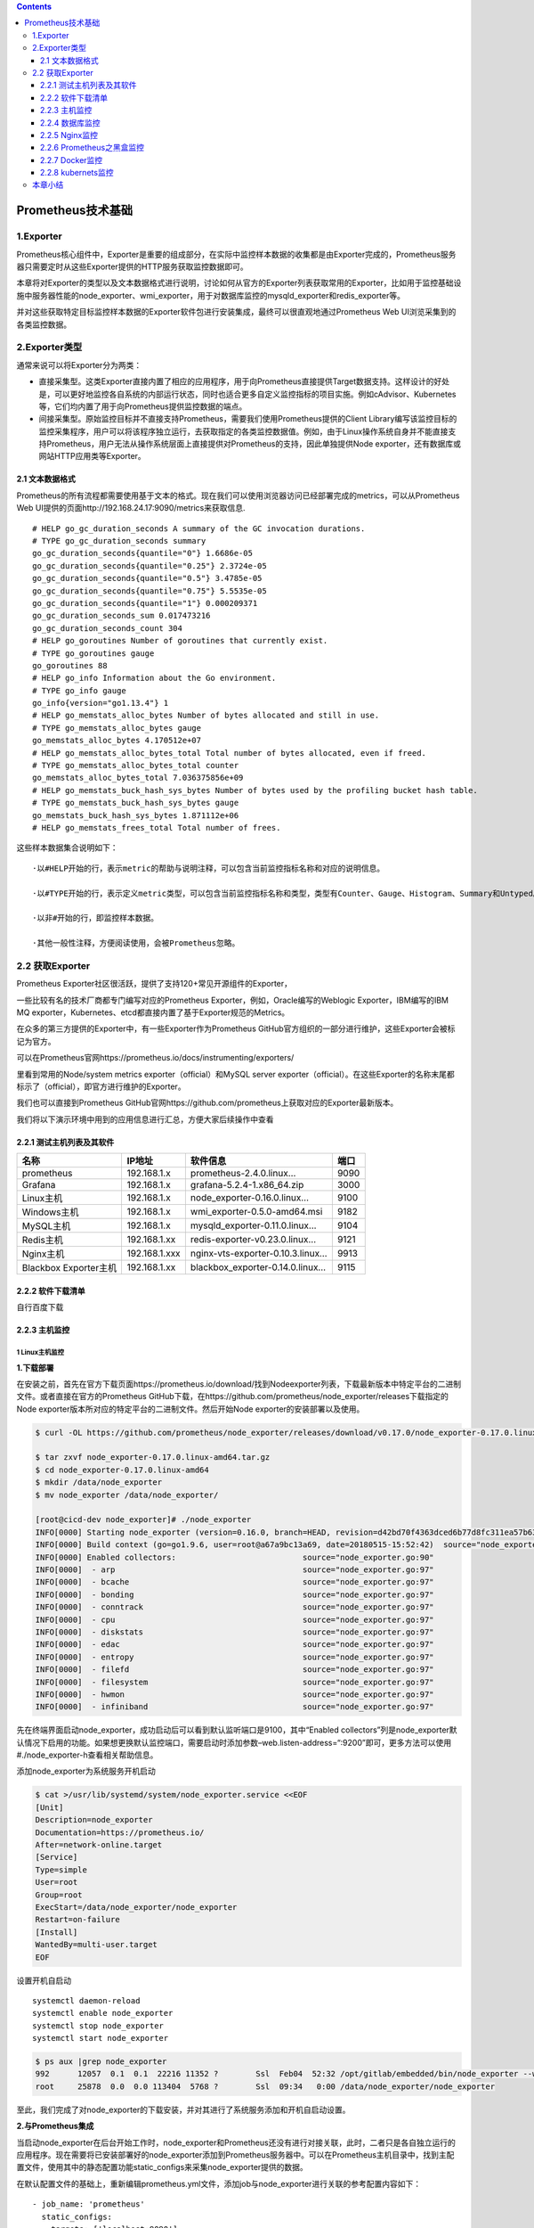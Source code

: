 .. role:: raw-latex(raw)
   :format: latex
..

.. contents::
   :depth: 3
..

Prometheus技术基础
==================

1.Exporter
----------

Prometheus核心组件中，Exporter是重要的组成部分，在实际中监控样本数据的收集都是由Exporter完成的，Prometheus服务器只需要定时从这些Exporter提供的HTTP服务获取监控数据即可。

本章将对Exporter的类型以及文本数据格式进行说明，讨论如何从官方的Exporter列表获取常用的Exporter，比如用于监控基础设施中服务器性能的node_exporter、wmi_exporter，用于对数据库监控的mysqld_exporter和redis_exporter等。

并对这些获取特定目标监控样本数据的Exporter软件包进行安装集成，最终可以很直观地通过Prometheus
Web UI浏览采集到的各类监控数据。

2.Exporter类型
--------------

通常来说可以将Exporter分为两类：

-  直接采集型。这类Exporter直接内置了相应的应用程序，用于向Prometheus直接提供Target数据支持。这样设计的好处是，可以更好地监控各自系统的内部运行状态，同时也适合更多自定义监控指标的项目实施。例如cAdvisor、Kubernetes等，它们均内置了用于向Prometheus提供监控数据的端点。

-  间接采集型。原始监控目标并不直接支持Prometheus，需要我们使用Prometheus提供的Client
   Library编写该监控目标的监控采集程序，用户可以将该程序独立运行，去获取指定的各类监控数据值。例如，由于Linux操作系统自身并不能直接支持Prometheus，用户无法从操作系统层面上直接提供对Prometheus的支持，因此单独提供Node
   exporter，还有数据库或网站HTTP应用类等Exporter。

2.1 文本数据格式
~~~~~~~~~~~~~~~~

Prometheus的所有流程都需要使用基于文本的格式。现在我们可以使用浏览器访问已经部署完成的metrics，可以从Prometheus
Web UI提供的页面http://192.168.24.17:9090/metrics来获取信息.

::

   # HELP go_gc_duration_seconds A summary of the GC invocation durations.
   # TYPE go_gc_duration_seconds summary
   go_gc_duration_seconds{quantile="0"} 1.6686e-05
   go_gc_duration_seconds{quantile="0.25"} 2.3724e-05
   go_gc_duration_seconds{quantile="0.5"} 3.4785e-05
   go_gc_duration_seconds{quantile="0.75"} 5.5535e-05
   go_gc_duration_seconds{quantile="1"} 0.000209371
   go_gc_duration_seconds_sum 0.017473216
   go_gc_duration_seconds_count 304
   # HELP go_goroutines Number of goroutines that currently exist.
   # TYPE go_goroutines gauge
   go_goroutines 88
   # HELP go_info Information about the Go environment.
   # TYPE go_info gauge
   go_info{version="go1.13.4"} 1
   # HELP go_memstats_alloc_bytes Number of bytes allocated and still in use.
   # TYPE go_memstats_alloc_bytes gauge
   go_memstats_alloc_bytes 4.170512e+07
   # HELP go_memstats_alloc_bytes_total Total number of bytes allocated, even if freed.
   # TYPE go_memstats_alloc_bytes_total counter
   go_memstats_alloc_bytes_total 7.036375856e+09
   # HELP go_memstats_buck_hash_sys_bytes Number of bytes used by the profiling bucket hash table.
   # TYPE go_memstats_buck_hash_sys_bytes gauge
   go_memstats_buck_hash_sys_bytes 1.871112e+06
   # HELP go_memstats_frees_total Total number of frees.

这些样本数据集合说明如下：

::

   ·以#HELP开始的行，表示metric的帮助与说明注释，可以包含当前监控指标名称和对应的说明信息。

   ·以#TYPE开始的行，表示定义metric类型，可以包含当前监控指标名称和类型，类型有Counter、Gauge、Histogram、Summary和Untyped。

   ·以非#开始的行，即监控样本数据。

   ·其他一般性注释，方便阅读使用，会被Prometheus忽略。

2.2 获取Exporter
----------------

Prometheus Exporter社区很活跃，提供了支持120+常见开源组件的Exporter，

一些比较有名的技术厂商都专门编写对应的Prometheus
Exporter，例如，Oracle编写的Weblogic Exporter，IBM编写的IBM MQ
exporter，Kubernetes、etcd都直接内置了基于Exporter规范的Metrics。

在众多的第三方提供的Exporter中，有一些Exporter作为Prometheus
GitHub官方组织的一部分进行维护，这些Exporter会被标记为官方。

可以在Prometheus官网https://prometheus.io/docs/instrumenting/exporters/

里看到常用的Node/system metrics exporter（official）和MySQL server
exporter（official）。在这些Exporter的名称末尾都标示了（official），即官方进行维护的Exporter。

我们也可以直接到Prometheus
GitHub官网https://github.com/prometheus上获取对应的Exporter最新版本。

我们将以下演示环境中用到的应用信息进行汇总，方便大家后续操作中查看

2.2.1 测试主机列表及其软件
~~~~~~~~~~~~~~~~~~~~~~~~~~

+-----------------------+---------------+----------------------------------+------+
| 名称                  | IP地址        | 软件信息                         | 端口 |
+=======================+===============+==================================+======+
| prometheus            | 192.168.1.x   | prometheus-2.4.0.linux…          | 9090 |
+-----------------------+---------------+----------------------------------+------+
| Grafana               | 192.168.1.x   | grafana-5.2.4-1.x86_64.zip       | 3000 |
+-----------------------+---------------+----------------------------------+------+
| Linux主机             | 192.168.1.x   | node_exporter-0.16.0.linux…      | 9100 |
+-----------------------+---------------+----------------------------------+------+
| Windows主机           | 192.168.1.x   | wmi_exporter-0.5.0-amd64.msi     | 9182 |
+-----------------------+---------------+----------------------------------+------+
| MySQL主机             | 192.168.1.x   | mysqld_exporter-0.11.0.linux…    | 9104 |
+-----------------------+---------------+----------------------------------+------+
| Redis主机             | 192.168.1.xx  | redis-exporter-v0.23.0.linux…    | 9121 |
+-----------------------+---------------+----------------------------------+------+
| Nginx主机             | 192.168.1.xxx | nginx-vts-exporter-0.10.3.linux… | 9913 |
+-----------------------+---------------+----------------------------------+------+
| Blackbox Exporter主机 | 192.168.1.xx  | blackbox_exporter-0.14.0.linux…  | 9115 |
+-----------------------+---------------+----------------------------------+------+

2.2.2 软件下载清单
~~~~~~~~~~~~~~~~~~

自行百度下载

2.2.3 主机监控
~~~~~~~~~~~~~~

1 Linux主机监控
^^^^^^^^^^^^^^^

**1.下载部署**

在安装之前，首先在官方下载页面https://prometheus.io/download/找到Nodeexporter列表，下载最新版本中特定平台的二进制文件。或者直接在官方的Prometheus
GitHub下载，在https://github.com/prometheus/node_exporter/releases下载指定的Node
exporter版本所对应的特定平台的二进制文件。然后开始Node
exporter的安装部署以及使用。

.. code:: shell

   $ curl -OL https://github.com/prometheus/node_exporter/releases/download/v0.17.0/node_exporter-0.17.0.linux-amd64.tar.gz

   $ tar zxvf node_exporter-0.17.0.linux-amd64.tar.gz
   $ cd node_exporter-0.17.0.linux-amd64
   $ mkdir /data/node_exporter
   $ mv node_exporter /data/node_exporter/

   [root@cicd-dev node_exporter]# ./node_exporter
   INFO[0000] Starting node_exporter (version=0.16.0, branch=HEAD, revision=d42bd70f4363dced6b77d8fc311ea57b63387e4f)  source="node_exporter.go:82"
   INFO[0000] Build context (go=go1.9.6, user=root@a67a9bc13a69, date=20180515-15:52:42)  source="node_exporter.go:83"
   INFO[0000] Enabled collectors:                           source="node_exporter.go:90"
   INFO[0000]  - arp                                        source="node_exporter.go:97"
   INFO[0000]  - bcache                                     source="node_exporter.go:97"
   INFO[0000]  - bonding                                    source="node_exporter.go:97"
   INFO[0000]  - conntrack                                  source="node_exporter.go:97"
   INFO[0000]  - cpu                                        source="node_exporter.go:97"
   INFO[0000]  - diskstats                                  source="node_exporter.go:97"
   INFO[0000]  - edac                                       source="node_exporter.go:97"
   INFO[0000]  - entropy                                    source="node_exporter.go:97"
   INFO[0000]  - filefd                                     source="node_exporter.go:97"
   INFO[0000]  - filesystem                                 source="node_exporter.go:97"
   INFO[0000]  - hwmon                                      source="node_exporter.go:97"
   INFO[0000]  - infiniband                                 source="node_exporter.go:97"

先在终端界面启动node_exporter，成功启动后可以看到默认监听端口是9100，其中“Enabled
collectors”列是node_exporter默认情况下启用的功能。如果想更换默认监控端口，需要启动时添加参数–web.listen-address=“:9200”即可，更多方法可以使用#./node_exporter-h查看相关帮助信息。

添加node_exporter为系统服务开机启动

.. code:: shell

   $ cat >/usr/lib/systemd/system/node_exporter.service <<EOF
   [Unit]
   Description=node_exporter
   Documentation=https://prometheus.io/
   After=network-online.target
   [Service]
   Type=simple
   User=root
   Group=root
   ExecStart=/data/node_exporter/node_exporter
   Restart=on-failure
   [Install]
   WantedBy=multi-user.target
   EOF

设置开机自启动

::

   systemctl daemon-reload
   systemctl enable node_exporter
   systemctl stop node_exporter
   systemctl start node_exporter

.. code:: shell

   $ ps aux |grep node_exporter
   992      12057  0.1  0.1  22216 11352 ?        Ssl  Feb04  52:32 /opt/gitlab/embedded/bin/node_exporter --web.listen-address=localhost:9100 --collector.textfile.directory=/var/opt/gitlab/node-exporter/textfile_collector
   root     25878  0.0  0.0 113404  5768 ?        Ssl  09:34   0:00 /data/node_exporter/node_exporter

至此，我们完成了对node_exporter的下载安装，并对其进行了系统服务添加和开机自启动设置。

**2.与Prometheus集成**

当启动node_exporter在后台开始工作时，node_exporter和Prometheus还没有进行对接关联，此时，二者只是各自独立运行的应用程序。现在需要将已安装部署好的node_exporter添加到Prometheus服务器中。可以在Prometheus主机目录中，找到主配置文件，使用其中的静态配置功能static_configs来采集node_exporter提供的数据。

在默认配置文件的基础上，重新编辑prometheus.yml文件，添加job与node_exporter进行关联的参考配置内容如下：

::

     - job_name: 'prometheus'
       static_configs:
       - targets: ['localhost:9090']

     - job_name: 'node_exporter'
       static_configs:
       - targets: ['192.168.1.27:9100']

注意，这里的YAML语法空格缩进；prometheus.yml配置文件中的prometheus和node_exporter均部署不同的主机上。

进入Targets页面后，可以在列表中看到刚才配置好的node_exporter的状态为“UP”，说明Prometheus最后一次从Node
exporter中采集数据是成功的，此刻，被监控的服务器主机工作运行状态是正常的。

.. image:: ../_static/prometheus-004.png

当然，我们也可以使用浏览器访问Prometheus web
UI提供的graph页面地址http://192.168.1.37:9090/graph，在搜索框中输入“up”进行搜索，或者直接在“Execute”按钮后的选项框中，点击下拉按钮选择最末尾的“up”，再点击“Execute”进行搜索.

**3.metrics查看**

Node
exporter服务正常运行时，使用浏览器访问被监控主机的页面地址http://192.168.1.37:9090/metrics，可以直接查看当前被监控主机的样本信息。列举以下常见的几类监控指标。

我们也可以在Prometheus Web
UI中的Graph页面中查询到node_memory_MemTotal_bytes信息

由于与内存数据采集相关的metric太多了，在此我们就不一一列举说明，

例如node_memory_MemAvailable_bytes、node_memory_MemFree_bytes、node_memory_SwapFree_bytes等。

然后配置grafana仪表盘，导入9276模板，即可采集。

编写了一个采集linux主机metrics的脚本

``node_exporter.sh``

::

   #!/bin/bash
   wget https://github.com/prometheus/node_exporter/releases/download/v0.17.0/node_exporter-0.17.0.linux-amd64.tar.gz
   tar zxf node_exporter-0.17.0.linux-amd64.tar.gz
   mv node_exporter-0.17.0.linux-amd64 /usr/local/node_exporter

   cat <<EOF >/usr/lib/systemd/system/node_exporter.service
   [Unit]
   Description=https://prometheus.io

   [Service]
   Restart=on-failure
   ExecStart=/usr/local/node_exporter/node_exporter

   [Install]
   WantedBy=multi-user.target
   EOF

   systemctl daemon-reload
   systemctl enable node_exporter
   systemctl restart node_exporter

批量安装node_exporter脚本

::

   # github地址：
   https://github.com/zhuqiyang/install-node_exporter-shell

2 Windows主机监控
^^^^^^^^^^^^^^^^^

下载页面地址：https://github.com/martinlindhe/wmi_exporter/releases。选择当前最新版本：wmi_exporter-0.5.0-amd64.msi下载到被监控主机。直接双击文件进行快速安装即可。wmi_exporter会自动安装到C::raw-latex:`\ProgramFiles`:raw-latex:`\wmi`\_exporter目录下，安装程序将WMI
Exporter设置为Windows服务，并在Windows防火墙中创建入站规则“WMI
Exporter（HTTP
9182）”。WMIExporter自动启动运行后，可以启用Windows任务管理，在进程中找到wmi_exporter.exe进程。

在wmi_exporter默认运行情况下，启用了cpu、cs、logical_disk、net、os、service、system、textfile采集监控内容。其他默认没有启用的采集监控内容可以访问GitHub网站https://github.com/martinlindhe/wmi_exporter/blob/v0.5.0/README.md页面进行查看。

后续补充

2.2.4 数据库监控
~~~~~~~~~~~~~~~~

1 MySQL Server exporter
^^^^^^^^^^^^^^^^^^^^^^^

**1.软件下载与部署**

在安装之前，可以在官方下载页面https://prometheus.io/download/中找到mysqld_exporter列表，下载最新版本中特定平台的二进制文件。同样也可以直接在官方的Prometheus
GitHub下载页面https://github.com/prometheus/mysqld_exporter/releases中下载指定的mysqld_exporter版本所对应特定平台的二进制文件。

部署可分为以下6个步骤。

1）下载mysqld_exporter

2）解压缩软件包到指定的安装目录。

3）创建MySQL授权用户。连接到MySQL服务器，创建一个用户，例如“mysqld_exporter”。该用户需要拥有PROCESS，SELECT，REPLICATION
CLIENT授权，且为了避免有些高负载MySQL服务器过载，为用户设置最大连接限制。可以进行如下操作：

::

   mysql> create user 'mysqld_exporter'@'localhost' IDENTIFIED BY 'OSChina@2021';
   Query OK, 0 rows affected (0.05 sec)


   mysql> grant process, replication client,select on *.* to 'mysqld_exporter'@'localhost';
   Query OK, 0 rows affected (0.00 sec)

   mysql> flush privileges;
   Query OK, 0 rows affected (0.01 sec)

   mysql> select host,user from mysql.user;
   +-----------+------------------+
   | host      | user             |
   +-----------+------------------+
   | %         | crm              |
   | %         | gitee_production |
   | %         | root             |
   | %         | wiki             |
   | %         | zentao           |
   | localhost | gitee_production |
   | localhost | mysql.session    |
   | localhost | mysql.sys        |
   | localhost | mysqld_exporter  |
   | localhost | root             |
   | localhost | wiki             |
   | localhost | zentao           |
   +-----------+------------------+

4）配置数据库认证。mysqld_exports需要连接数据库服务器的用户名和密码，这里可以通过两种方式向exporter提供此内容。

-  使用环境变量。创建一个名为“DATA_SOURCE_NAME”的环境变量，格式如下：

::

   export DATA_SOURCE_NAME='user:password@(hostname:3306)/'

-  使用配置文件。创建一个文件“.mysqld_exporter.cnf”，并在该文件中输入用户名和密码。格式如下：

::

   [client]
   user=xxxx
   password=xxxx
   port=3306
   host=127.0.0.1

我们选择使用第二种方法，在与“mysqld_exports”文件同目录下创建“.mysqld_exporter.cnf”文件，并添加如下内容

::

   [root@localhost mysql_exporter]# cat .mysqld_exporter.cnf
   [client]
   user=mysqld_exporter
   password=OSChina@2021
   port=3306
   host=192.168.1.61

查看目录结构

.. code:: shell

   $ tree -a mysqld_exporter/
   mysql_exporter/
   ├── LICENSE
   ├── mysqld_exporter
   └── .mysqld_exporter.cnf

   $ mkdir -p /data/mysqld_exporter/
   $ cp mysqld_exporter /data/mysqld_exporter/
   $ cp .mysqld_exporter.cnf /data/mysqld_exporter/

5）启动mysqld_exporter

.. code:: shell

   $ ./mysqld_exporter --config.my-cnf=".mysqld_exporter.cnf"
   INFO[0000] Starting mysqld_exporter (version=0.11.0, branch=HEAD, revision=5d7179615695a61ecc3b5bf90a2a7c76a9592cdd)  source="mysqld_exporter.go:206"
   INFO[0000] Build context (go=go1.10.3, user=root@3d3ff666b0e4, date=20180629-15:00:35)  source="mysqld_exporter.go:207"
   INFO[0000] Enabled scrapers:                             source="mysqld_exporter.go:218"
   INFO[0000]  --collect.global_variables                   source="mysqld_exporter.go:222"
   INFO[0000]  --collect.slave_status                       source="mysqld_exporter.go:222"
   INFO[0000]  --collect.info_schema.tables                 source="mysqld_exporter.go:222"
   INFO[0000]  --collect.global_status                      source="mysqld_exporter.go:222"
   INFO[0000] Listening on :9104                            source="mysqld_exporter.go:232"

6）添加mysqld_exporter，为系统服务启动。

创建系统服务启动配置文件mysqld_exporter.service：

.. code:: shell

   $ cat > /usr/lib/systemd/system/mysqld_exporter.service <<EOF
   [Unit]
   Description=Prometheus MySQL Exporter
   After=network.target
   User=root
   Group=root

   [Service]
   Type=simple
   Restart=always
   ExecStart=/data/mysqld_exporter/mysqld_exporter \
   --config.my-cnf=/data/mysqld_exporter/.mysqld_exporter.cnf \
   --collect.global_status \
   --collect.auto_increment.columns \
   --collect.info_schema.processlist \
   --collect.binlog_size \
   --collect.info_schema.tablestats \
   --collect.global_variables \
   --collect.info_schema.innodb_metrics \
   --collect.info_schema.query_response_time \
   --collect.info_schema.userstats \
   --collect.info_schema.tables \
   --collect.perf_schema.tablelocks \
   --collect.perf_schema.file_events \
   --collect.perf_schema.eventswaits \
   --collect.perf_schema.indexiowaits \
   --collect.perf_schema.tableiowaits \
   --collect.slave_status \
   --web.listen-address=0.0.0.0:9104
   ExecStop=-/sbin/start-stop-daemon --quiet --stop --retry QUIT/5
   TimeoutStopSec=5
   KillMode=mixed

   [Install]
   WantedBy=multi-user.target
   EOF

可以使用命令：#./mysqld_exporter-h查看相关帮助信息，依据实际监控内容配置启动文件。最后可以通过systemctl命令进行各种操作，例如：

::

   systemctl daemon-reload
   systemctl enable mysqld_exporter.service
   systemctl start mysqld_exporter.service
   systemctl status mysqld_exporter.service

.. code:: shell

   $ netstat -tunpl|grep 9104
   tcp6       0      0 :::9104                 :::*                    LISTEN      11629/mysqld_export

综上，我们完成了对mysqld_exporter的下载安装，并对其进行了系统服务添加和开机启动设置。通过浏览器访问主机页面地址http://192.168.1.35:9104/metrics，可以看到此刻采集到的样本数据，mysql_up的值为1，即MySQL为启动运行状态，版本信息为5.7.20，部分内容如下所示：

::

   # HELP mysql_up Whether the MySQL server is up.
   # TYPE mysql_up gauge
   mysql_up 1
   # HELP mysql_version_info MySQL version and distribution.
   # TYPE mysql_version_info gauge
   mysql_version_info{innodb_version="5.7.32",version="5.7.32-log",version_comment="Source distribution"} 1
   # HELP mysqld_exporter_build_info A metric with a constant '1' value labeled by version, revision, branch, and goversion from which mysqld_exporter was built.
   # TYPE mysqld_exporter_build_info gauge
   mysqld_exporter_build_info{branch="HEAD",goversion="go1.10.3",revision="5d7179615695a61ecc3b5bf90a2a7c76a9592cdd",version="0.11.0"} 1
   # HELP process_cpu_seconds_total Total user and system CPU time spent in seconds.
   # TYPE process_cpu_seconds_total counter
   process_cpu_seconds_total 0
   # HELP process_max_fds Maximum number of open file descriptors.
   # TYPE process_max_fds gauge
   process_max_fds 1024
   # HELP process_open_fds Number of open file descriptors.
   # TYPE process_open_fds gauge
   process_open_fds 9
   # HELP process_resident_memory_bytes Resident memory size in bytes.
   # TYPE process_resident_memory_bytes gauge
   process_resident_memory_bytes 5.021696e+06
   # HELP process_start_time_seconds Start time of the process since unix epoch in seconds.
   # TYPE process_start_time_seconds gauge
   process_start_time_seconds 1.61542929271e+09
   # HELP process_virtual_memory_bytes Virtual memory size in bytes.
   # TYPE process_virtual_memory_bytes gauge
   process_virtual_memory_bytes 1.4667776e+07

**2.与Prometheus集成**

在Prometheus的配置文件prometheus.yml中的static_configs模块内，继续追加配置内容来采集mysqld_exporter提供的数据。添加的参考配置内容如下：

::


     - job_name: 'mysqld_exporter_node'
       scrape_interval: 10s
       static_configs:
       - targets: ['192.168.1.35:9104']

类似地对于可视化配置而言，在Grafana官网选择适用于监控MySQL的模板(过滤条件：name/description=mysql
and data source=Prometheus)，复制其ID——12826

**3.metrics**

查看mysqld_exporter服务正常运行时，通过浏览器访问被监控MySQL主机的页面地址http://192.168.1.35:9104/metrics，可以直接查看当前被监控MySQL的采集信息。对于数据库管理员来说，MySQL数据库的性能状态监控内容非常多，但通常必不可少的内容包括查询吞吐量（Query
throughput）、查询执行性能（Query execution
performance）、连接情况（Connections）和缓冲池使用情况（Buffer pool
usage）这四个与基本的性能和资源利用率相关的指标。

1）查询吞吐量

监控任何系统时，我们的主要关注点是确保系统工作有效完成。数据库运行时会完成大量的查询操作，所以监控优先级应该确保MySQL按照预期执行查询。MySQL有一个名为Questions的内部计数器，MySQL术语为“服务器状态变量”。对于客户端应用程序发送的所有语句，该计数器都是递增的。要查询服务器状态变量，可以使用MySQL提供的命令进行查询：

::

   mysql> show global status like "Questions";
   +---------------+---------+
   | Variable_name | Value   |
   +---------------+---------+
   | Questions     | 4154298 |
   +---------------+---------+
   1 row in set (0.00 sec)

   对应mysqld_exporter采集后再返回的样本数据中，使用
   mysql_global_status_questions展示当前的Questions大小
   mysql_global_status_queries 4.153952e+06
   # HELP mysql_global_status_questions Generic metric from SHOW GLOBAL STATUS.
   # TYPE mysql_global_status_questions untyped
   mysql_global_status_questions 4.153797e+06

（2）查询执行性能

关于查询执行性能表现方面，可以使用MySQL提供的Slow_queries计数器，每当查询的执行时间超过long_query_time参数指定的秒数时，计数器就会增加。默认阈值为10秒。下面使用MySQL提供的命令进行查询：

::

   mysql> show global status like "Slow_queries";
   +---------------+-------+
   | Variable_name | Value |
   +---------------+-------+
   | Slow_queries  | 0     |
   +---------------+-------+
   1 row in set (0.00 sec)

   对应mysqld_exporter采集后再返回的样本数据中，使用mysql_global_status_slow_queries来展示结果
   mysql_global_status_slow_launch_threads 0
   # HELP mysql_global_status_slow_queries Generic metric from SHOW GLOBAL STATUS.
   # TYPE mysql_global_status_slow_queries untyped
   mysql_global_status_slow_queries 0

（3）连接情况为了防止MySQL服务器的过载运行，数据库管理员需要根据业务量进行预评估，以便限制客户端连接MySQL的数量。这里使用的MySQL5.7版本，在my.cnf文件配置了最大连接数max_connections=512。使用MySQL提供的命令进行查询，如下所示：

::

   mysql> show variables like "max_connections";
   +-----------------+-------+
   | Variable_name   | Value |
   +-----------------+-------+
   | max_connections | 500   |
   +-----------------+-------+
   1 row in set (0.00 sec)


   对应mysqld_exporter采集后再返回的样本数据中，mysql_global_variables_max_connections 来展示结果
   mysql_global_variables_max_connections 500

   数据库管理需要查看MySQL当前实例的连接数，即Threads_connected数值，可使用MySQL提供的命令进行查询，如下所示：
   mysql> show global status like "Threads_connected";
   +-------------------+-------+
   | Variable_name     | Value |
   +-------------------+-------+
   | Threads_connected | 1     |
   +-------------------+-------+
   1 row in set (0.00 sec)

   mysql_global_status_threads_connected 1

当设置的所有可用连接都被占用完时，若再有客户端进行连接MySQL，就会出现连接数过多的错误提示信息。我们可以使用以下相关的监控指标进行核查：

::

   # HELP mysql_global_status_connection_errors_total Total number of MySQL connection errors.
   # TYPE mysql_global_status_connection_errors_total counter
   mysql_global_status_connection_errors_total{error="accept"} 0
   mysql_global_status_connection_errors_total{error="internal"} 0
   mysql_global_status_connection_errors_total{error="max_connections"} 0
   mysql_global_status_connection_errors_total{error="peer_address"} 0
   mysql_global_status_connection_errors_total{error="select"} 0
   mysql_global_status_connection_errors_total{error="tcpwrap"} 0
   # HELP mysql_global_status_connections Generic metric from SHOW GLOBAL STATUS.
   # TYPE mysql_global_status_connections untyped
   mysql_global_status_connections 7476

（4）缓存池使用情况当MySQL默认的存储引擎是InnoDB时，会使用缓冲池来缓存表和索引的数据。即便是初级数据库管理员，在部署MySQL实例时，也会提前预估并在my.cnf文件中配置参数innodb_buffer_pool_size。这是InnoDB最重要的参数，主要作用是缓存innodb表的索引、数据和插入数据，默认值为128M。

通常，当我们查看Innodb_buffer_pool_reads的数量时，使用MySQL提供的命令，如下所示：

::

   mysql> show global status like "Innodb_buffer_pool_reads";
   +--------------------------+-------+
   | Variable_name            | Value |
   +--------------------------+-------+
   | Innodb_buffer_pool_reads | 1101  |
   +--------------------------+-------+
   1 row in set (0.01 sec)

   对应mysqld_exporter中，可以通过mysql_global_status_innodb_buffer_pool_reads查看指标数量，如下所示：
   # HELP mysql_global_status_innodb_buffer_pool_reads Generic metric from SHOW GLOBAL STATUS.
   # TYPE mysql_global_status_innodb_buffer_pool_reads untyped
   mysql_global_status_innodb_buffer_pool_reads 875

若MySQL
server集成在Windows操作系统且64位版本时，可以下载对应的软件包，如mysqld_exporter-0.11.0.windows-amd64.tar.gz。在Windows环境中使用可执行程序mysqld_exporter.exe进行相关内容的操作。

总体与Linux操作系统下对MySQL数据的采集过程一样，即Prometheus使用mysqld_exporter采集MySQL的数据，然后对Prometheus进行配置，再获取mysqld_exporter采集到的各项监控指标，数据存放到Prometheus所在服务器的磁盘数据文件中。

参考文献：

`prometheus监控mysql实践 <https://zhuanlan.zhihu.com/p/344743604>`__

`promethus监控mysql <https://www.cnblogs.com/xiao987334176/p/11181033.html>`__

`promethus监控RDS <https://www.cnblogs.com/xiao987334176/p/12101494.html>`__

2 Redis exporter 单节点
^^^^^^^^^^^^^^^^^^^^^^^

**1.软件下载与部署**

1）下载redis_exporter。

下载地址为https://github.com/oliver006/redis_exporter/releases。选择当时最新版本redis_exporter-v0.23.0.linux-amd64.tar.gz，对Redis
2.x，3.x，4.x，and 5.x版本均支持。

2）解压缩软件包到指定的安装目录：

::

   #进入安装目录下，在终端启动查看信息，成功启动，默认监听端口是9121
   [root@localhost redis_exporter]# ./redis_exporter -redis.addr localhost:6379 
   INFO[0000] Redis Metrics Exporter v0.23.0    build date: 2018-12-03-17:29:45    sha1: 10045b85b5aaa1c5fa35                                         ba38e3a1aee14f772b31    Go: go1.11.2
   INFO[0000] Providing metrics at :9121/metrics
   INFO[0000] Connecting to redis hosts: []string{"localhost:6379"}
   INFO[0000] Using alias: []string{""}

3）添加redis_exporter为系统服务开机启动配置文件redis_exporter.service：

::

   [root@localhost redis_exporter]# cat /usr/lib/systemd/system/redis_exporter.service
   [Unit]
   Description=Prometheus Redis Exporter
   After=network.target

   [Service]
   Type=simple
   Restart=always
   ExecStart=/data/redis_exporter/redis_exporter \
   -redis.addr localhost:6379

   [Install]
   WantedBy=multi-user.target

Redis
server若设置过密码登录，以上文件内容需要设置redis连接地址和密码。可以使用命令：#./redis_exporter-h查看相关帮助信息，依据实际监控内容配置启动文件。

同样，可以通过systemctl命令重新加载配置文件，并设置redis_exporter.service为开机自启动后进行开启，查看状态、重启和停止服务操作。

::

   systemctl daemon-reload
   systemctl enable redis_exporter.service
   systemctl start redis_exporter.service
   systemctl status redis_exporter.service

综上，我们完成了对redis_exporter的下载安装，使用浏览器访问主机页面地址http://192.168.1.35:9121/metrics，可以看到其运行状态为UP，如下所示：

::

   # HELP redis_up upmetric
   # TYPE redis_up gauge
   redis_up{addr="localhost:6379",alias=""} 1

**2.与Prometheus集成**

在Prometheus的配置文件prometheus.yml中的static_configs模块内，继续追加配置内容来采集redis_exporter提供的数据。参考配置内容如下：

::

     - job_name: 'redis_exporter'
       scrape_interval: 10s
       static_configs:
       - targets: ['192.168.1.35:9121']
         labels:
           instance: bt-redis

配置完成后，仍然需要我们重新启动Prometheus或动态热加载，对配置文件进行加载生效操作。现在，可以在浏览器中输入Prometheus示例页面地址http://192.168.1.37:9090/targets，访问Prometheus
Web
UI提供的内容，可以看到在Targets页面列表中已经新增了redis_exporter显示项，且redis_exporter状态为“UP”。

**3. 配置 Grafana 的模板**

redis_exporter 在 Grafana 上为我们提供好了 Dashboard
模板：\ `https://grafana.com/dashboards/763 <http://www.eryajf.net/go?url=https://grafana.com/dashboards/763>`__

下载后在 Grafana 中导入 json 模板就可以看到官方这样的示例截图啦：

.. image:: ../_static/prometheus_redis202101.png

参考文献：

https://www.cnblogs.com/xiao987334176/p/12101496.html

3. Redis exporter监控redis集群
^^^^^^^^^^^^^^^^^^^^^^^^^^^^^^

参考文献：

https://www.cnblogs.com/fsckzy/p/12053604.html

https://www.cnblogs.com/caoweixiong/p/12736384.html

2.2.5 Nginx监控
~~~~~~~~~~~~~~~

在Prometheus官方文档中提供了2个Nginx使用的第三方Exporter：Nginxmetric
library和nginx-vts-exporter。这里我们使用nginx-vts-exporter对已经安装好的Nginx服务进行监控数据采集。

在安装nginx-vts-exporter前，如果你正在安装Nginx服务，此时，需要安装支持第三方的nginx
virtual host traffic
status模块，提供对虚拟主机状态信息的访问，它包含当前状态，如服务器、upstreams、缓存，即进行模块加载操作：

::

   ./configure --add-module=/path/to/nginx-module-vts

nginx-module-vts在Nginx官网上的第三方栏目中推荐下载页面地址https://github.com/vozlt/nginx-module-vts，也可以直接使用git进行clone操作git
clone
git://github.com/vozlt/nginx-module-vts.git。若没有加载nginx-module-vts模块支持，想要通过重新编译加载模块时，需要备份原来的应用环境，再加载此模块。模块加载完成后，需要在Nginx配置文件中添加如下格式的配置内容：

::

   http {
       vhost_traffic_status_zone;

       ...

       server {

           ...

           location /status {
               vhost_traffic_status_bypass_stats on;
               vhost_traffic_status_display;
               vhost_traffic_status_display_format html;
           }
       }
   }

正确添加后，重新加载Nginx配置文件使配置生效，通过浏览器访问/status，可以看到Nginx模块nginx-module-vts已经开始正常运行。

.. image:: ../_static/prometheus_vts-nginx01.png

**1.软件下载与部署**

1）下载nginx-vts-exporter。

下载页面地址为https://github.com/hnlq715/nginx-vts-exporter/releases。选择当时最新版本nginx-vts-exporter-0.10.3.linux-amd64.tar.gz，支持nginx-1.4..x版本和nginx-1.6.x以上版本。

2）解压缩软件包到指定的安装目录：

::

   # 默认监听端口9913
   ./nginx-vts-exporter -nginx.scrape_uri http://localhost/status/format/json

3）添加nginx-vts-exporter为系统服务开机启动配置文件nginx-vts-exporter.service：

::

   [Unit]
   Description=Prometheus Nginx VTS Exporter
   After=network.target
   User=nginx
   Group=nginx

   [Service]
   Type=simple
   Restart=always
   ExecStart=/data/nginx-vts-exporter/nginx-vts-exporter\
   -nginx.scrape_uri http://localhost/status/format/json

   [Install]
   WantedBy=multi-user.target

这里需要注意的是如果没有-nginx.scrape_uri参数，默认访问的状态地址是http://localhost/status。如果想修改访问端口，使用参数-telemetry.addressstring即可。最后可以通过systemctl命令进行各种操作。

综上，我们完成了对nginx-vts-exporter的下载安装，并对其进行了系统服务添加和开机启动设置。使用浏览器访问示例主机页面地址http://192.168.1.379913/metrics，可以查看所有采集数据信息。

**2.与Prometheus集成**

在Prometheus的配置文件prometheus.yml中继续追加static_configs来采集redis_exporter提供的数据。添加的参考配置内容如下：

::

     - job_name: nginx-vts
       static_configs:
         - targets: ['192.168.1.37:9913']
           labels:
             instance: localhost-nginx-vts

配置完成后，仍然需要我们重新启动Prometheus或动态热加载配置文件。现在，可以在浏览器中输入Prometheus示例页面地址http://192.168.24.17:9090，访问Prometheus
Web
UI提供的页面内容，在Targets页面列表中已经新增了nginx-vts-exporter显示项，且nginx-vts-exporter状态为“UP”。

::

   curl -X POST http://192.168.1.37:9090/-/reload

参考文献：

`使用nginx-module-vts监控各虚拟主机的流量 <https://www.cnblogs.com/xiao987334176/p/12870942.html>`__

`promethus监控nginx <https://www.cnblogs.com/xiao987334176/p/11180652.html>`__

2.2.6 Prometheus之黑盒监控
~~~~~~~~~~~~~~~~~~~~~~~~~~

Exporter的使用可以称为“白盒监控”，即需要把对应的Exporter程序安装到被监控的目标主机上，从而实现对主机各种资源及其状态的数据采集工作。但是由于某些情况下操作技术或其他原因，不是所有的Exporter都能部署到被监控的主机环境中，最典型的例子是监控全国网络质量的稳定性，通常的方法是使用ping操作，对选取的节点进行ICMP测试，此时不可能在他人应用环境中部署相关的Exporter程序。

针对这样的应用的场景，Prometheus社区提供了黑盒解决方案，Blackbox
Exporter无须安装在被监控的目标环境中，用户只需要将其安装在与Prometheus和被监控目标互通的环境中，通过HTTP、HTTPS、DNS、TCP、ICMP等方式对网络进行探测监控，还可以探测SSL证书过期时间。

**1.下载安装包**

在安装之前，首先在官方下载页面https://prometheus.io/download/中找到blackbox_exporter列表，下载最新版本中特定平台的二进制文件。

或者直接在官方的Prometheus
GitHub下载页面https://github.com/prometheus/blackbox_exporter/releases中下载指定blackbox_exporte版本所对应的特定平台的二进制文件。然后我们开始blackbox_exporter在主机中的安装部署使用工作。

**2.软件安装与部署**

1）官网下载blackbox_exporter

2）解压缩软件包到指定的安装目录。

::

   tar -zxvf blackbox_exporter-0.14.0.linux-amd64.tar.gz  -C /data/

   cd /data
   ln -sv blackbox_exporter-0.14.0.linux-amd64 blackbox_exporter

3）添加blackbox_exporter为系统服务开机启动。同样，为了维护方便，将blackbox_exporter添加为系统服务且开机自启动。开始创建系统服务启动配置文件blackbox_exporter.service：

::

   [root@localhost blackbox_exporter]# cat /usr/lib/systemd/system/blackbox_exporter.service
   [Unit]
   Description=blackbox_exporter
   After=network.target

   [Service]
   Type=simple
   User=root
   Group=root
   ExecStart=/data/blackbox_exporter/blackbox_exporter \
             --config.file "/data/blackbox_exporter/blackbox.yml" \
             --web.listen-address ":9115"
   Restart=on-failure

   [Install]
   WantedBy=multi-user.target

可以通过systemctl命令进行各种操作。

::

   systemctl daemon-reload
   systemctl enable blackbox_exporter.service
   systemctl start blackbox_exporter.service
   systemctl status blackbox_exporter.service

::

   [root@localhost blackbox_exporter]# ps aux |grep blackbox_exporter
   root      1657  0.0  0.0 112764  7956 ?        Ssl  01:19   0:00 /data/blackbox_exporter/blackbox_exporter --config.file /data/blackbox_exporter/blackbox.yml --web.listen-address :9115
   root      1670  0.0  0.0 112808   972 pts/1    S+   01:19   0:00 grep --color=auto blackbox_exporter

其中配置文件直接使用了默认的blackbox.yml文件，blackbox_exporter正常启动后，可以查看到服务状态为Active：active（running），并且开启默认端口9115进行监听。现在使用浏览器访问示例地址http://192.168.1.37:9115/，

.. image:: ../_static/prometheus_black_exporter001.png

Blackbox
Exporter控制台包括允许监控自身的指标，可以点击“Metics”链接，如图中示例，访问地址http://192.168.1.37:9115/metrics可进行查看。控制台还包含最近执行的探测列表，它们的状态以及显示发生的事件的调试日志，这些对于调试探测很有用。

::

   # HELP blackbox_exporter_build_info A metric with a constant '1' value labeled by version, revision, branch, and goversion from which blackbox_exporter was built.
   # TYPE blackbox_exporter_build_info gauge
   blackbox_exporter_build_info{branch="HEAD",goversion="go1.11.5",revision="bba7ef76193948a333a5868a1ab38b864f7d968a",version="0.14.0"} 1
   # HELP blackbox_exporter_config_last_reload_success_timestamp_seconds Timestamp of the last successful configuration reload.
   # TYPE blackbox_exporter_config_last_reload_success_timestamp_seconds gauge
   blackbox_exporter_config_last_reload_success_timestamp_seconds 1.6154435566517625e+09
   # HELP blackbox_exporter_config_last_reload_successful Blackbox exporter config loaded successfully.
   # TYPE blackbox_exporter_config_last_reload_successful gauge
   blackbox_exporter_config_last_reload_successful 1
   # HELP go_gc_duration_seconds A summary of the GC invocation durations.
   # TYPE go_gc_duration_seconds summary
   go_gc_duration_seconds{quantile="0"} 0
   go_gc_duration_seconds{quantile="0.25"} 0
   go_gc_duration_seconds{quantile="0.5"} 0
   go_gc_duration_seconds{quantile="0.75"} 0
   go_gc_duration_seconds{quantile="1"} 0
   go_gc_duration_seconds_sum 0
   go_gc_duration_seconds_count 0
   # HELP go_goroutines Number of goroutines that currently exist.
   # TYPE go_goroutines gauge

配置文件

blackbox_exporter的默认配置文件是blackbox.yml，使用YAML格式，如果格式不符合语法要求，Blackbox
Exporter将无法启动。在配置过程中，首先需要在Blackbox
Exporter的配置文件中定义监测模块内容，然后在Prometheus
Server的配置文件中声明用对应的模块去探测相应的targets。默认配置文件中常用的几个监测模块信息如下.

::

   modules:
     http_2xx:
       prober: http
     http_post_2xx:
       prober: http
       http:
         method: POST
     tcp_connect:
       prober: tcp
     pop3s_banner:
       prober: tcp
       tcp:
         query_response:
         - expect: "^+OK"
         tls: true
         tls_config:
           insecure_skip_verify: false
     ssh_banner:
       prober: tcp
       tcp:
         query_response:
         - expect: "^SSH-2.0-"
     irc_banner:
       prober: tcp
       tcp:
         query_response:
         - send: "NICK prober"
         - send: "USER prober prober prober :prober"
         - expect: "PING :([^ ]+)"
           send: "PONG ${1}"
         - expect: "^:[^ ]+ 001"
     icmp:
       prober: icmp

**1.http探测配置**

检查HTTP状态，可以使用http探测器。它可以生成HTTP请求使用，如GET或POST方法，配置操作中可以定义请求超时时间，可以使用正则表达式进行相关匹配。首先，我们在blackbox.yml文件中添加HTTP监测模块，

::

   modules:
     http_2xx:
       prober: http
       timeout: 10s
       http:
         preferred_ip_protocol: "ip4"
     http_post_2xx:
       prober: http
       http:
         method: POST
         preferred_ip_protocol: "ip4"
     tcp_connect:
       prober: tcp
     pop3s_banner:
       prober: tcp
       tcp:
         query_response:
         - expect: "^+OK"
         tls: true
         tls_config:
           insecure_skip_verify: false
     ssh_banner:
       prober: tcp
       tcp:
         query_response:
         - expect: "^SSH-2.0-"
     irc_banner:
       prober: tcp
       tcp:
         query_response:
         - send: "NICK prober"
         - send: "USER prober prober prober :prober"
         - expect: "PING :([^ ]+)"
           send: "PONG ${1}"
         - expect: "^:[^ ]+ 001"
     icmp:
       prober: icmp

配置完成后通过重启BlackboxExporter服务或热加载方式：

::

   curl -X POST http://192.168.1.37:9090/-/reload

使得配置文件生效。

**2.与Prometheus集成**

与Prometheus进行配置集成，需要在prometheus.yml文件中配置对BlockboxExporter实例的采集任务，以下为添加的参考配置内容：

::

     - job_name: 'blackbox_http'
       metrics_path: /probe
       params:
         module: [http_2xx]
       static_configs:
         - targets:
           - www.12306.cn
           - www.baidu.com
       relabel_configs:
         - source_labels: [__address__]
           target_label: __param_target
         - source_labels: [__param_target]
           target_label: instance
         - target_label: __address__
           replacement: 192.168.1.37:9115    

通过命令curl模拟http请求，可以看到输出的Metrics信息

::

   [root@localhost conf]# curl "http://192.168.1.37:9115/probe?module=http_2xx&target=www.12306.cn"
   .....

   # HELP probe_http_ssl Indicates if SSL was used for the final redirect
   # TYPE probe_http_ssl gauge
   probe_http_ssl 1
   # HELP probe_http_status_code Response HTTP status code
   # TYPE probe_http_status_code gauge
   probe_http_status_code 200
   # HELP probe_http_version Returns the version of HTTP of the probe response
   # TYPE probe_http_version gauge
   probe_http_version 1.1
   # HELP probe_ip_protocol Specifies whether probe ip protocol is IP4 or IP6
   # TYPE probe_ip_protocol gauge
   probe_ip_protocol 4
   # HELP probe_ssl_earliest_cert_expiry Returns earliest SSL cert expiry in unixtime
   # TYPE probe_ssl_earliest_cert_expiry gauge
   probe_ssl_earliest_cert_expiry 1.641513599e+09
   # HELP probe_success Displays whether or not the probe was a success
   # TYPE probe_success gauge
   probe_success 1

URL地址中使用的探针是通过其中的module参数来指定的，而target参数用来指定探测目标，探针所探测的结果通过Metrics的形式返回。从返回的样本中，用户可以获取站点的DNS解析耗时、响应时间、响应状态码、probe_http_ssl指示最终重定向是否使用SSL和指标probe_success为1的成功状态等相关监控指标。

我们可以使用浏览器访问示例地址http://192.168.1.37:9090/targets

.. image:: ../_static/prometheus-block-exporter002.png

如监控目标过多，prometheus.yml文件配置中的targets指定被探测目标地址时，就会使得配置文件过于“臃肿”。现在我们使用“file_sd_configs”重新对prometheus.yml进行配置，操作如下：

::

   mkdir /data/PromStack/prometheus/conf/probes -p
   vim /data/PromStack/prometheus/conf/probes/http_probes.json
   [
       {
           "targets":[
               "www.12306.cn",
               "www.baidu.com",
               "www.taobao.com",
               "www.jd.com",
               "www.qq.com"
           ]
       }
   ]

vim prometheus.yml

::

     - job_name: 'blackbox_http'
       metrics_path: /probe
       params:
         module: [http_2xx]
       file_sd_configs:
         - files:
           - '/etc/prometheus/probes/*.json'
           refresh_interval: 5m
       relabel_configs:
         - source_labels: [__address__]
           target_label: __param_target
         - source_labels: [__param_target]
           target_label: instance
         - target_label: __address__
           replacement: 192.168.1.37:9115

热加载使配置文件生效

::

   curl -X POST http://192.168.1.37:9090/-/reload

同样，使用浏览器访问http://192.168.1.37:9090/targets，可以查看被探测的目标的target实例

.. image:: ../_static/prometheus-black_exporter003.png

在blackbox.yml配置文件中，http_2xx监测模块对http探测类型进行定义，除以上定义内容外，还可以使用headers定义相关的请求头信息，使用body定义请求内容，针对HTTPS类型的服务可以对证书进行自定义设置，有兴趣的读者可以访问官方提供的配置参考，自己进行相关配置，参考地址https://github.com/prometheus/blackbox_exporter/blob/master/example.yml。

对于Blackbox
Exporter，其他HTTPS、DNS、TCP、ICMP、SSH等方式对网络进行探测监控的操作过程都与HTTP探测流程一样，我们这里不一一进行演示，实际环境中有需要的读者可以访问https://www.robustperception.io/tag/blackbox_exporter，选择对应的模块内容，再结合官网提供的配置参考进行实际操作。

**3. grafana中加入blackbox_exporter监控数据**

此模板为9965号模板，数据源选择Prometheus 模板下载地址
https://grafana.com/grafana/dashboards/9965

.. image:: ../_static/prometheus-block-exporter004.png

参考文献：

https://www.cnblogs.com/xiao987334176/p/12022482.html

2.2.7 Docker监控
~~~~~~~~~~~~~~~~

**监控一个容器服务(``常用的监控指标有: 内存，CPU,硬盘，网络，状态``)**

cAdvisor (Container Advisor)
用于收集正在允许的容器资源使用和性能信息。相当于zabbix-agent一样提供一个数据采集的接口

**1.docker部署cAdvisor:**

被监控服务器安装

::

   docker run -d   \
   --volume=/:/rootfs:ro \
   --volume=/var/run:/var/run:ro  \
   --volume=/sys:/sys:ro  \
   --volume=/var/lib/docker/:/var/lib/docker:ro  \
   --volume=/dev/disk/:/dev/disk:ro \
   --publish=8890:8080 \
   --detach=true \
   --name=cadvisor \
   google/cadvisor:latest

**访问该地址，就能看到实时采集到的数据**

http://192.168.1.25:8890/containers/

该地址的数据为prometheus识别的数据的接口

http://192.168.1.25:8890/metrics

去监控控制主机上修改prometheus的配置文件,复制一个job文件，job_name
指名称，targets为cAdvisor服务器地址ip和端口

::

     - job_name: "docker"
       static_configs:
       - targets: ['192.168.1.25:8890']

开启内核路由转发

::

   echo -e "net.ipv4.ip_forward = 1\nnet.ipv4.conf.default.rp_filter = 0 \nnet.ipv4.conf.all.rp_filter = 0" >> /etc/sysctl.conf
   sysctl -p

热加载使配置文件生效

::

   curl -X POST http://192.168.1.37:9090/-/reload

http://192.168.1.37:9090/targets 可以看到监控指标说明获取数据成功

**2. 配置 Grafana 的模板**

.. code:: text

   https://grafana.com/grafana/download    #该地址下载grafana模板

使用193模板即可

.. image:: ../_static/prometheus_docker_monitor01.png

但是这个模板，无法选择根据主机选择。推荐另外一个模板，它是可以选择主机的。

https://grafana.com/grafana/dashboards/10566

2.2.8 kubernets监控
~~~~~~~~~~~~~~~~~~~

http://www.mydlq.club/article/112/

https://grafana.com/grafana/dashboards/8919

https://grafana.com/grafana/dashboards/16098

本章小结
--------

Prometheus监控环境中，具有更好的跨平台和可读性的基于文本的数据格式。

-  Node Exporter对Linux主机进行数据监控采
-  wmi_exporter对Windows主机进行数据监控采集
-  mysqld_exporter对MySQL数据库进行数据监控采集
-  redis_exporter对Redis进行数据监控采集
-  nginx-vts-exporter对nginx服务进行数据监控采集
-  Prometheus的黑盒监控，通过对http的探测示例操作，为其他黑盒探测的使用提供了帮助。
